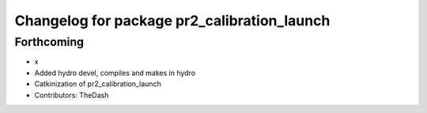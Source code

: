 ^^^^^^^^^^^^^^^^^^^^^^^^^^^^^^^^^^^^^^^^^^^^
Changelog for package pr2_calibration_launch
^^^^^^^^^^^^^^^^^^^^^^^^^^^^^^^^^^^^^^^^^^^^

Forthcoming
-----------
* x
* Added hydro devel, compiles and makes in hydro
* Catkinization of pr2_calibration_launch
* Contributors: TheDash
